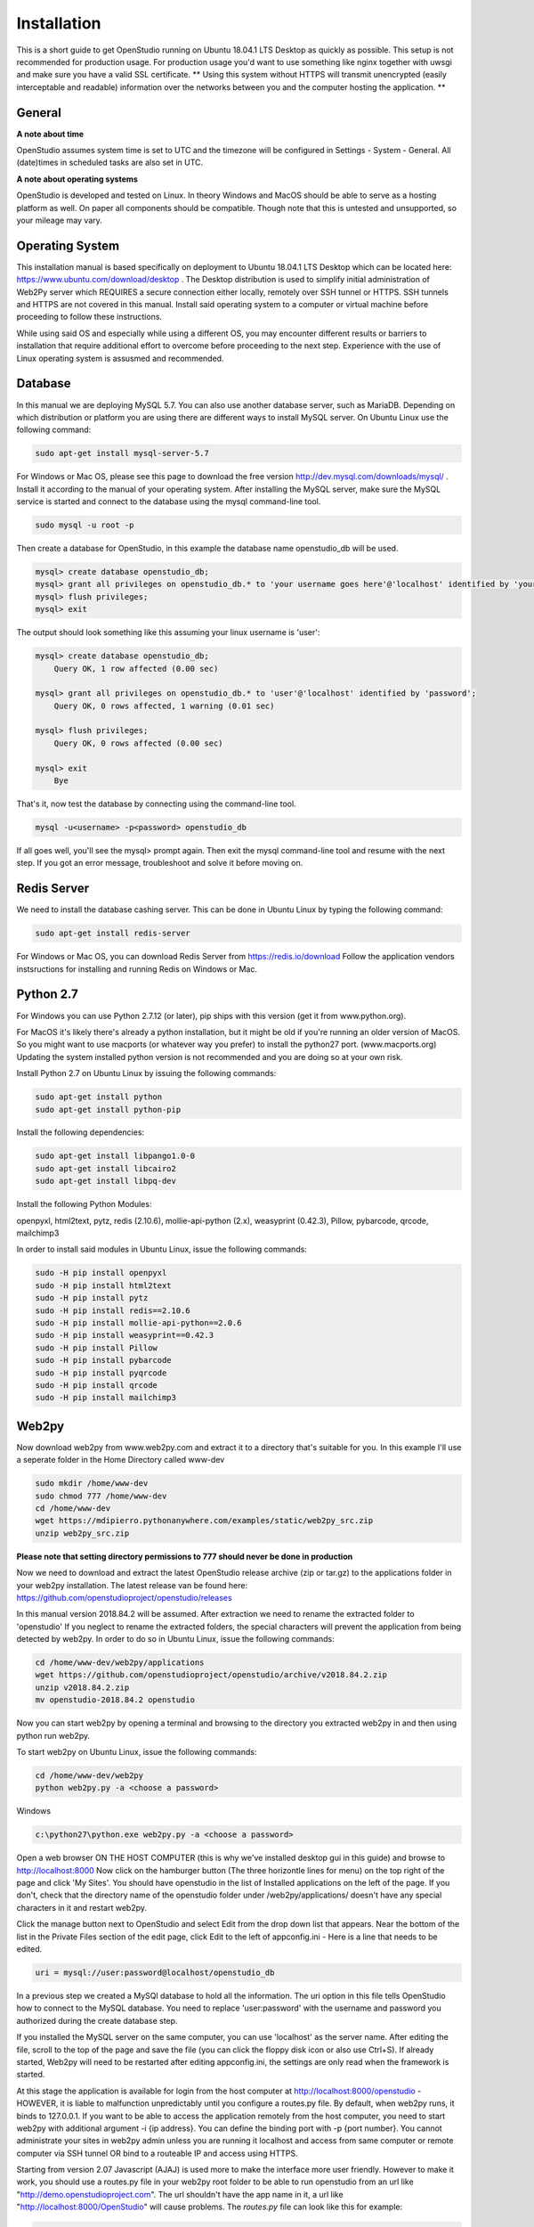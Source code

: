 Installation
=============

This is a short guide to get OpenStudio running on Ubuntu 18.04.1 LTS Desktop as quickly as possible. This setup is not recommended for production usage. For production usage you'd want to use something like nginx together with uwsgi and make sure you have a valid SSL certificate.
** Using this system without HTTPS will transmit unencrypted (easily interceptable and readable) information over the networks between you and the computer hosting the application. **

General
-------

**A note about time**

OpenStudio assumes system time is set to UTC and the timezone will be configured in Settings - System - General.
All (date)times in scheduled tasks are also set in UTC.

**A note about operating systems**

OpenStudio is developed and tested on Linux. In theory Windows and MacOS should be able to serve as a hosting platform as well. On paper all components should be compatible. Though note that this is untested and unsupported, so your mileage may vary.

Operating System
----------------

This installation manual is based specifically on deployment to Ubuntu 18.04.1 LTS Desktop which can be located here: https://www.ubuntu.com/download/desktop .  The Desktop distribution is used to simplify initial administration of Web2Py server which REQUIRES a secure connection either locally, remotely over SSH tunnel or HTTPS.  SSH tunnels and HTTPS are not covered in this manual.  Install said operating system to a computer or virtual machine before proceeding to follow these instructions.

While using said OS and especially while using a different OS, you may encounter different results or barriers to installation that require additional effort to overcome before proceeding to the next step.  Experience with the use of Linux operating system is assusmed and recommended.


Database
--------

In this manual we are deploying MySQL 5.7.  You can also use another database server, such as MariaDB.  Depending on which distribution or platform you are using there are different ways to install MySQL server. On Ubuntu Linux use the following command:

.. code-block:: bash

    sudo apt-get install mysql-server-5.7

For Windows or Mac OS, please see this page to download the free version http://dev.mysql.com/downloads/mysql/ .
Install it according to the manual of your operating system.
After installing the MySQL server, make sure the MySQL service is started and connect to the database using the mysql command-line tool.

.. code-block:: bash

    sudo mysql -u root -p

Then create a database for OpenStudio, in this example the database name openstudio_db will be used.

.. code-block:: bash

    mysql> create database openstudio_db;
    mysql> grant all privileges on openstudio_db.* to 'your username goes here'@'localhost' identified by 'your password goes here';
    mysql> flush privileges;
    mysql> exit

The output should look something like this assuming your linux username is 'user':

.. code-block:: bash

    mysql> create database openstudio_db;
        Query OK, 1 row affected (0.00 sec)

    mysql> grant all privileges on openstudio_db.* to 'user'@'localhost' identified by 'password';
        Query OK, 0 rows affected, 1 warning (0.01 sec)

    mysql> flush privileges;
        Query OK, 0 rows affected (0.00 sec)

    mysql> exit
        Bye


That's it, now test the database by connecting using the command-line tool.

.. code-block:: bash

    mysql -u<username> -p<password> openstudio_db

If all goes well, you'll see the mysql> prompt again. Then exit the mysql command-line tool and resume with the next step. If you got an error message, troubleshoot and solve it before moving on.


Redis Server
------------

We need to install the database cashing server.  This can be done in Ubuntu Linux by typing the following command:

.. code-block:: bash

    sudo apt-get install redis-server


For Windows or Mac OS, you can download Redis Server from https://redis.io/download  Follow the application vendors instsructions for installing and running Redis on Windows or Mac.


Python 2.7
------------

For Windows you can use Python 2.7.12 (or later), pip ships with this version (get it from www.python.org).

For MacOS it's likely there's already a python installation, but it might be old if you're running an older version of MacOS. So you might want to use macports (or whatever way you prefer) to install the python27 port. (www.macports.org)
Updating the system installed python version is not recommended and you are doing so at your own risk.

Install Python 2.7 on Ubuntu Linux by issuing the following commands:

.. code-block:: bash

    sudo apt-get install python
    sudo apt-get install python-pip

Install the following dependencies:

.. code-block:: bash

    sudo apt-get install libpango1.0-0
    sudo apt-get install libcairo2
    sudo apt-get install libpq-dev


Install the following Python Modules:

openpyxl, html2text, pytz, redis (2.10.6), mollie-api-python (2.x), weasyprint (0.42.3), Pillow, pybarcode, qrcode, mailchimp3

In order to install said modules in Ubuntu Linux, issue the following commands:

.. code-block:: bash

    sudo -H pip install openpyxl
    sudo -H pip install html2text
    sudo -H pip install pytz
    sudo -H pip install redis==2.10.6
    sudo -H pip install mollie-api-python==2.0.6
    sudo -H pip install weasyprint==0.42.3
    sudo -H pip install Pillow
    sudo -H pip install pybarcode
    sudo -H pip install pyqrcode
    sudo -H pip install qrcode
    sudo -H pip install mailchimp3


Web2py
------

Now download web2py from www.web2py.com and extract it to a directory that's suitable for you.  In this example I'll use a seperate folder in the Home Directory called www-dev

.. code-block:: bash

    sudo mkdir /home/www-dev
    sudo chmod 777 /home/www-dev
    cd /home/www-dev
    wget https://mdipierro.pythonanywhere.com/examples/static/web2py_src.zip
    unzip web2py_src.zip


**Please note that setting directory permissions to 777 should never be done in production**

Now we need to download and extract the latest OpenStudio release archive (zip or tar.gz) to the applications folder in your web2py installation.  The latest release van be found here: https://github.com/openstudioproject/openstudio/releases

In this manual version 2018.84.2 will be assumed.
After extraction we need to rename the extracted folder to 'openstudio'  If you neglect to rename the extracted folders, the special characters will prevent the application from being detected by web2py.  In order to do so in Ubuntu Linux, issue the following commands:


.. code-block:: bash

    cd /home/www-dev/web2py/applications
    wget https://github.com/openstudioproject/openstudio/archive/v2018.84.2.zip
    unzip v2018.84.2.zip
    mv openstudio-2018.84.2 openstudio


Now you can start web2py by opening a terminal and browsing to the directory you extracted web2py in and then using python run web2py.

To start web2py on Ubuntu Linux, issue the following commands:

.. code-block:: bash

    cd /home/www-dev/web2py
    python web2py.py -a <choose a password>

Windows

.. code::

    c:\python27\python.exe web2py.py -a <choose a password>


Open a web browser ON THE HOST COMPUTER (this is why we've installed desktop gui in this guide) and browse to http://localhost:8000  Now click on the hamburger button (The three horizontle lines for menu) on the top right of the page and click 'My Sites'.  You should have openstudio in the list of Installed applications on the left of the page.  If you don't, check that the directory name of the openstudio folder under /web2py/applications/ doesn't have any special characters in it and restart web2py.

Click the manage button next to OpenStudio and select Edit from the drop down list that appears. Near the bottom of the list in the Private Files section of the edit page, click Edit to the left of appconfig.ini  - Here is a line that needs to be edited.

.. code::

    uri = mysql://user:password@localhost/openstudio_db

In a previous step we created a MySQl database to hold all the information. The uri option in this file tells OpenStudio how to connect to the MySQL database.  You need to replace 'user:password' with the username and password you authorized during the create database step.

If you installed the MySQL server on the same computer, you can use 'localhost' as the server name.
After editing the file, scroll to the top of the page and save the file (you can click the floppy disk icon or also use Ctrl+S).
If already started, Web2py will need to be restarted after editing appconfig.ini, the settings are only read when the framework is started.

At this stage the application is available for login from the host computer at http://localhost:8000/openstudio - HOWEVER, it is liable to malfunction unpredictably until you configure a routes.py file.  By default, when web2py runs, it binds to 127.0.0.1.  If you want to be able to access the application remotely from the host computer, you need to start web2py with additional argument -i {ip address}.  You can define the binding port with -p {port number}.  You cannot administrate your sites in web2py admin unless you are running it localhost and access from same computer or remote computer via SSH tunnel OR bind to a routeable IP and access using HTTPS.

Starting from version 2.07 Javascript (AJAJ) is used more to make the interface more user friendly. However to make it work, you should use a routes.py file in your web2py root folder to be able to run openstudio from an url like "http://demo.openstudioproject.com". The url shouldn't have the app name in it, a url like "http://localhost:8000/OpenStudio" will cause problems.
The *routes.py* file can look like this for example:

.. code-block:: python

    routers = dict(     # base router
        BASE = dict(
            default_application = 'openstudio',
            domains = {
                    'demo.openstudioproject.com' : 'openstudio',
                    },
            applications = ['openstudio','admin'],
            controllers = 'DEFAULT'
        ),
    )

After adding the routes.py file in the web2py root folder, restart web2py. Make sure your DNS records or hosts file point to the correct name.

E-Mail
---------

In order for OpenStudio to send emails for activities such as Invoices & Payments,
you'll need to configure you email server settings.
Click the manage button next to OpenStudio and select Edit
from the drop down list that appears. Near the bottom of the list in the Private
Files section of the edit page, click Edit to the left of appconfig.ini
  - Here are the lines that need to be edited:

  ; smtp address and credentials
[smtp]
server = localhost:2525
sender = OpenStudio | Dev <your@emailaddress.com>
;login  = username:password
tls    = false
ssl    = false



Scheduler
---------

Starting from version 2018.82 the Web2py Scheduler is required to use all features in OpenStudio. Please refer to the Web2py book for instructions on how to set up the scheduler: `Web2py book <http://web2py.com/books/default/chapter/29/13/deployment-recipes#Start-the-scheduler-as-a-Linux-service-upstart->`_.


Logging in
----------

Go to the address where you're hosting OpenStudio. If everything went well, there will be a login screen.

Default username and password
The default username and password are admin and admin for versions lower than 2.05.
For version 2.05 and newer, the default username and password are admin@openstudioproject.com and admin.
For version 3.0 and newer, the default username and password are admin@openstudioproject.com and OSAdmin1#.

Now you're ready to start.


Troubleshooting
---------------

In case you see an error like the one below, please check that the python interpreter you're using to run OpenStudio can find the python modules mentioned in the system requirements.

.. code-block:: python

    "Cannot import module 'applications.openstudio.modules.pytz'"
